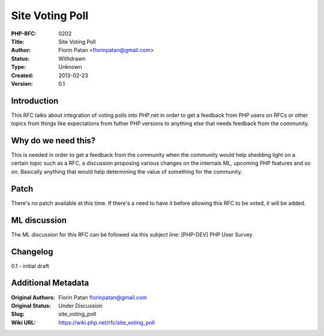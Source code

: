 Site Voting Poll
================

:PHP-RFC: 0202
:Title: Site Voting Poll
:Author: Florin Patan <florinpatan@gmail.com>
:Status: Withdrawn
:Type: Unknown
:Created: 2013-02-23
:Version: 0.1

Introduction
------------

This RFC talks about integration of voting polls into PHP.net in order
to get a feedback from PHP users on RFCs or other topics from things
like expectations from futher PHP versions to anything else that needs
feedback from the community.

Why do we need this?
--------------------

This is needed in order to get a feedback from the community when the
community would help shedding light on a certain topic such as a RFC, a
discussion proposing various changes on the internals ML, upcoming PHP
features and so on. Basically anything that would help determining the
value of something for the community.

Patch
-----

There's no patch available at this time. If there's a need to have it
before allowing this RFC to be voted, it will be added.

ML discussion
-------------

The ML discussion for this RFC can be followed via this subject line:
[PHP-DEV] PHP User Survey

Changelog
---------

0.1 - initial draft

Additional Metadata
-------------------

:Original Authors: Florin Patan florinpatan@gmail.com
:Original Status: Under Discussion
:Slug: site_voting_poll
:Wiki URL: https://wiki.php.net/rfc/site_voting_poll
